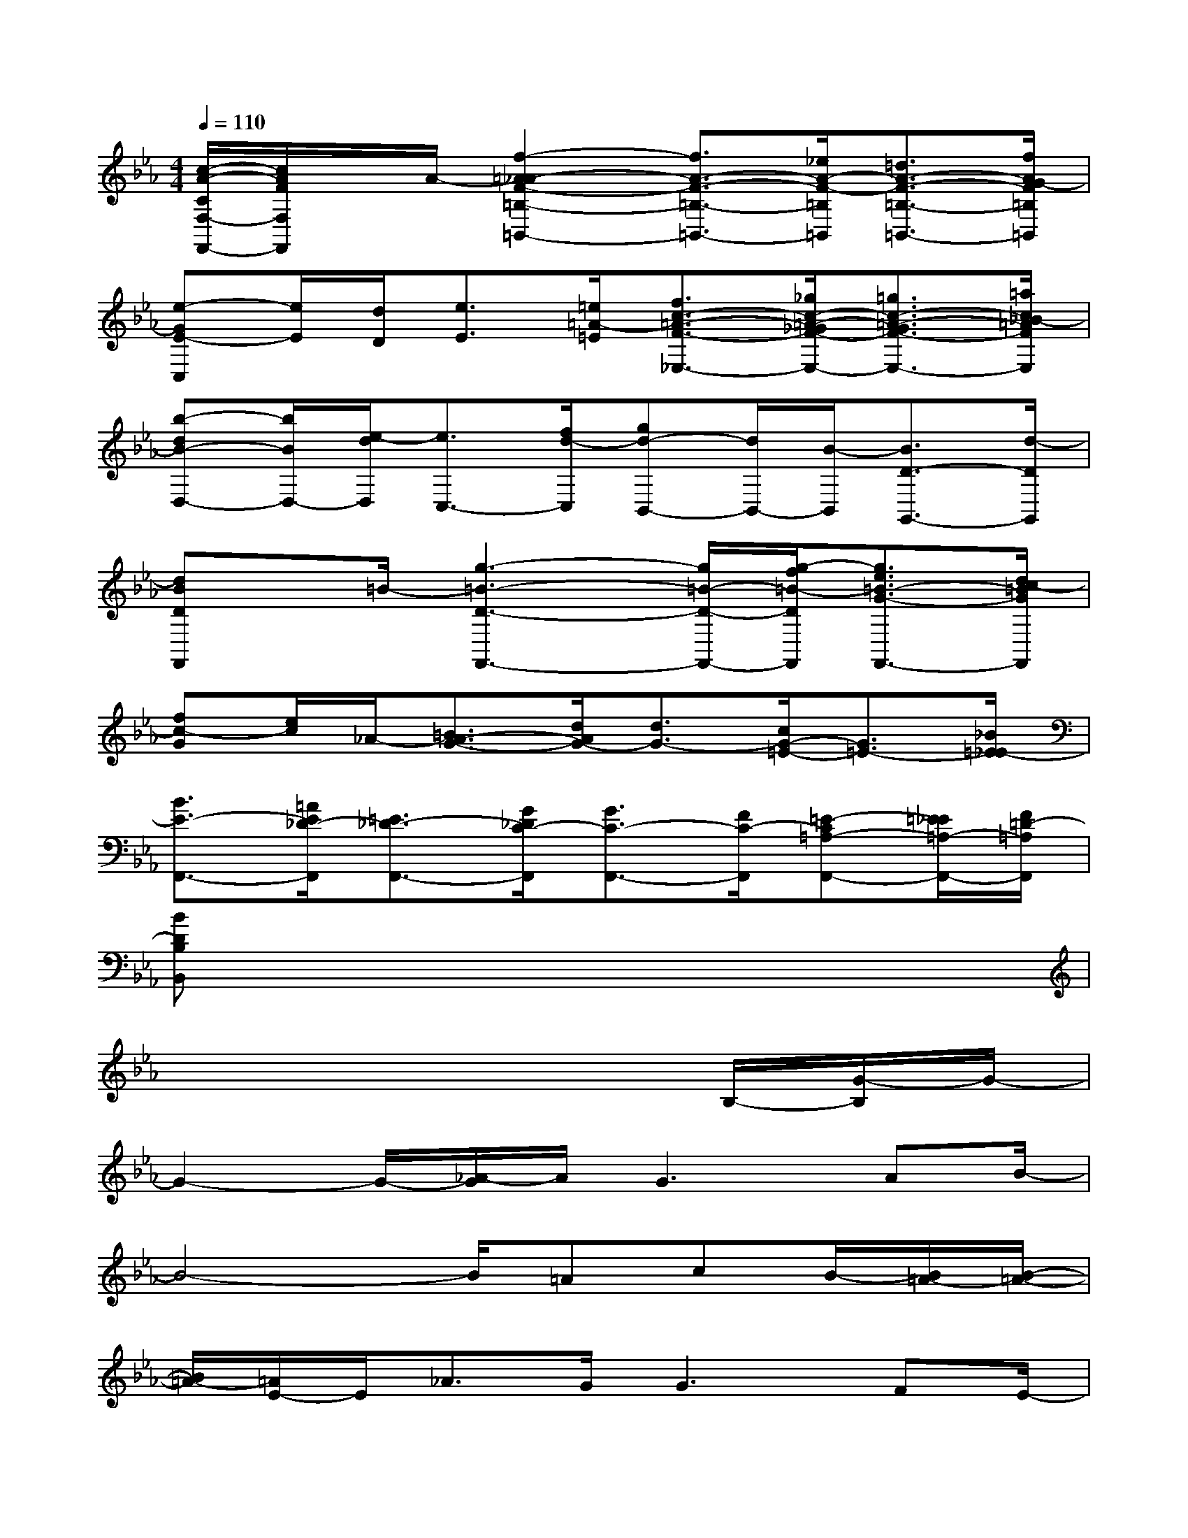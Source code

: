 X:1
T:
M:4/4
L:1/8
Q:1/4=110
K:Eb%3flats
V:1
[c/2-A/2-C/2F,/2-F,,/2-][c/2A/2F/2F,/2F,,/2]x/2A/2-[f2-=A2_A2-F2-=B,2-=B,,2-][f3/2A3/2-F3/2-=B,3/2-=B,,3/2-][_e/2A/2-F/2-=B,/2=B,,/2][=d3/2A3/2-F3/2-=B,3/2-=B,,3/2-][f/2A/2G/2-F/2=B,/2=B,,/2]|
[e-GE-C,][e/2E/2][d/2D/2][e3/2E3/2][=e/2=A/2-=E/2][f3/2c3/2-=A3/2-F3/2-_E,3/2-][_g/2c/2-=A/2-_G/2F/2-E,/2-][=g3/2c3/2-=A3/2-G3/2F3/2-E,3/2-][=a/2c/2_B/2-=A/2F/2E,/2]|
[b-dB-D,-][b/2B/2D,/2-][e/2-d/2D,/2][e3/2C,3/2-][f/2d/2-C,/2][gd-B,,-][d/2B,,/2-][B/2-B,,/2][B3/2D3/2-G,,3/2-][d/2-D/2G,,/2]|
[dBDF,,]x/2=B/2-[g3-=B3-D3-F,,3-][g/2=B/2-D/2-F,,/2-][g/2-f/2=B/2-D/2F,,/2][g3/2e3/2=B3/2-G3/2-F,,3/2-][d/2c/2-=B/2G/2F,,/2]|
[fc-G][e/2c/2]_A/2-[=B3/2A3/2-G3/2-][d/2A/2G/2-][d3/2G3/2-][c/2G/2-=E/2-][G3/2=E3/2-][_B/2=E/2_E/2-]|
[B3/2E3/2-F,,3/2-][=A/2E/2_D/2-F,,/2][=E3/2_D3/2-F,,3/2-][G/2_D/2C/2-F,,/2][G3/2C3/2-F,,3/2-][F/2C/2-F,,/2][=E-C=A,-F,,-][=E/2_E/2=A,/2-F,,/2-][F/2=D/2-=A,/2F,,/2]|
[BDB,B,,]x6x|
x6x/2B,/2-[G/2-B,/2]G/2-|
G2-G/2-[_A/2-G/2]A/2G3AB/2-|
B4-B/2=AcB/2-[B/2=A/2-][B/2-=A/2-]|
[B/2=A/2-][=A/2E/2-]E/2_A3/2G/2G3FE/2-|
E2-E/2GB2xB,/2-[G/2B,/2]G/2-|
G2-G/2A2<G2AB/2-|
B4-B/2=AcB/2-[B/2G/2-][e/2-G/2-]|
[e-G]e/2G3/2G/2B2_A3/2F/2E/2-|
E3-E/2x3E/2-[G/2-E/2][G/2-E/2-]